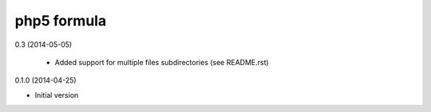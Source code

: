 php5 formula
============

0.3 (2014-05-05)

 - Added support for multiple files subdirectories (see README.rst)

0.1.0 (2014-04-25)

- Initial version
